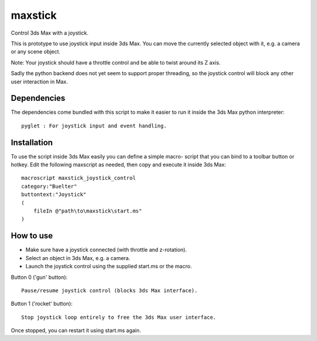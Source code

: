 ========
maxstick
========

Control 3ds Max with a joystick.

This is prototype to use joystick input inside 3ds Max. You can move the
currently selected object with it, e.g. a camera or any scene object.

Note: Your joystick should have a throttle control and be able to twist
around its Z axis.

Sadly the python backend does not yet seem to support proper threading,
so the joystick control will block any other user interaction in Max.


Dependencies
------------

The dependencies come bundled with this script to make it easier to run
it inside the 3ds Max python interpreter::

    pyglet : For joystick input and event handling.


Installation
------------

To use the script inside 3ds Max easily you can define a simple macro-
script that you can bind to a toolbar button or hotkey. Edit the
following maxscript as needed, then copy and execute it inside 3ds Max::

    macroscript maxstick_joystick_control
    category:"Buelter"
    buttontext:"Joystick"
    (
        fileIn @"path\to\maxstick\start.ms"
    )


How to use
----------

- Make sure have a joystick connected (with throttle and z-rotation).
- Select an object in 3ds Max, e.g. a camera.
- Launch the joystick control using the supplied start.ms or the macro.

Button 0 ('gun' button)::

    Pause/resume joystick control (blocks 3ds Max interface).

Button 1 ('rocket' button)::

    Stop joystick loop entirely to free the 3ds Max user interface.

Once stopped, you can restart it using start.ms again.